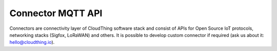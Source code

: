 .. CloudThing documentation master file, created by
   sphinx-quickstart on Sun May  8 19:31:11 2016.
   You can adapt this file completely to your liking, but it should at least
   contain the root `toctree` directive.

Connector MQTT API
======================================

Connectors are connectivity layer of CloudThing software stack and consist of APIs for Open Source IoT protocols, networking stacks (Sigfox, LoRaWAN) and others. It is possible to develop custom connector if required (ask us about it: hello@cloudthing.io).


   



